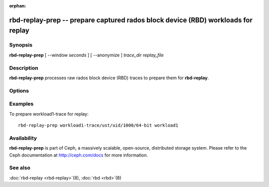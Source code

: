 :orphan:

====================================================================================
 rbd-replay-prep -- prepare captured rados block device (RBD) workloads for replay
====================================================================================

.. program:: rbd-replay-prep

Synopsis
========

| **rbd-replay-prep** [ --window *seconds* ] [ --anonymize ] *trace_dir* *replay_file*


Description
===========

**rbd-replay-prep** processes raw rados block device (RBD) traces to prepare them for **rbd-replay**.


Options
=======

.. option:: --window seconds

   Requests further apart than 'seconds' seconds are assumed to be independent.

.. option:: --anonymize

   Anonymizes image and snap names.

.. option:: --verbose

   Print all processed events to console

Examples
========

To prepare workload1-trace for replay::

       rbd-replay-prep workload1-trace/ust/uid/1000/64-bit workload1


Availability
============

**rbd-replay-prep** is part of Ceph, a massively scalable, open-source, distributed storage system. Please refer to
the Ceph documentation at http://ceph.com/docs for more information.


See also
========

:doc:`rbd-replay <rbd-replay>`\(8),
:doc:`rbd <rbd>`\(8)
